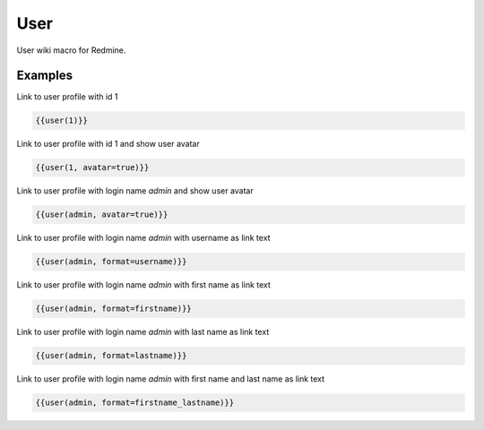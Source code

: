 User
----

User wiki macro for Redmine.

.. function:: {{user_name [, format=FORMAT, avatar=BOOL])}}

    Display link to user profile

    :param string user_name: username (login name) or user id of the user
    :param string format: custom format of link name. If not specified system settings will be used. You can use format with the same options as for system settings.
    :param bool avatar: show avatar, if true

Examples
++++++++

Link to user profile with id 1

.. code-block:: smarty

  {{user(1)}}

Link to user profile with id 1 and show user avatar

.. code-block:: smarty

  {{user(1, avatar=true)}}

Link to user profile with login name `admin` and show user avatar

.. code-block:: smarty

  {{user(admin, avatar=true)}}

Link to user profile with login name `admin` with username as link text

.. code-block:: smarty

  {{user(admin, format=username)}}

Link to user profile with login name `admin` with first name as link text

.. code-block:: smarty

  {{user(admin, format=firstname)}}

Link to user profile with login name `admin` with last name as link text

.. code-block:: smarty

  {{user(admin, format=lastname)}}

Link to user profile with login name `admin` with first name and last name as link text

.. code-block:: smarty

  {{user(admin, format=firstname_lastname)}}
